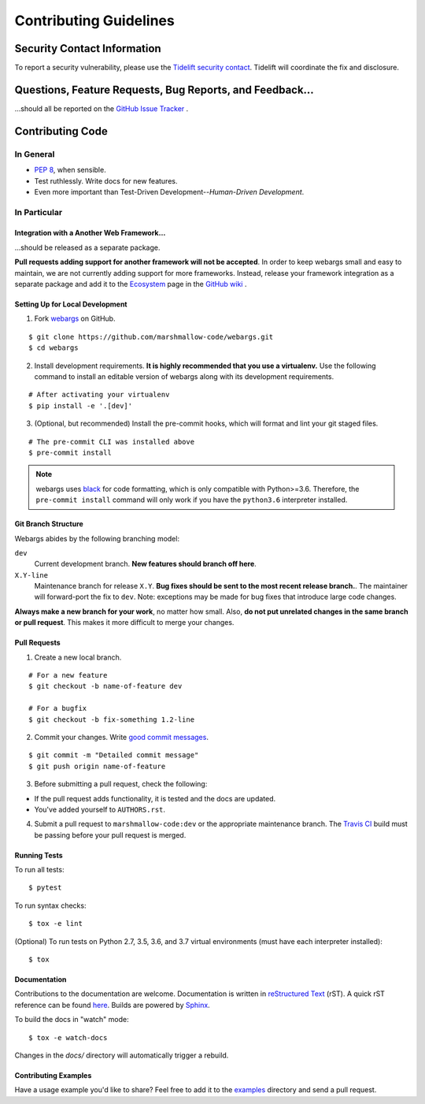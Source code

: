 Contributing Guidelines
=======================

Security Contact Information
----------------------------

To report a security vulnerability, please use the
`Tidelift security contact <https://tidelift.com/security>`_.
Tidelift will coordinate the fix and disclosure.

Questions, Feature Requests, Bug Reports, and Feedback…
-------------------------------------------------------

…should all be reported on the `GitHub Issue Tracker`_ .

.. _`GitHub Issue Tracker`: https://github.com/marshmallow-code/webargs/issues?state=open


Contributing Code
-----------------

In General
++++++++++

- `PEP 8`_, when sensible.
- Test ruthlessly. Write docs for new features.
- Even more important than Test-Driven Development--*Human-Driven Development*.

.. _`PEP 8`: http://www.python.org/dev/peps/pep-0008/

In Particular
+++++++++++++


Integration with a Another Web Framework…
*****************************************

…should be released as a separate package.

**Pull requests adding support for another framework will not be
accepted**. In order to keep webargs small and easy to maintain, we are
not currently adding support for more frameworks. Instead, release your
framework integration as a separate package and add it to the
`Ecosystem <https://github.com/marshmallow-code/webargs/wiki/Ecosystem>`_ page in
the `GitHub wiki <https://github.com/marshmallow-code/webargs/wiki/Ecosystem>`_ .

Setting Up for Local Development
********************************

1. Fork webargs_ on GitHub. 

::

    $ git clone https://github.com/marshmallow-code/webargs.git
    $ cd webargs

2. Install development requirements. **It is highly recommended that you use a virtualenv.**
   Use the following command to install an editable version of
   webargs along with its development requirements.

::

    # After activating your virtualenv
    $ pip install -e '.[dev]'

3. (Optional, but recommended) Install the pre-commit hooks, which will format and lint your git staged files. 

::

    # The pre-commit CLI was installed above
    $ pre-commit install

.. note::

    webargs uses `black <https://github.com/ambv/black>`_ for code formatting, which is only compatible with Python>=3.6. Therefore, the ``pre-commit install`` command will only work if you have the ``python3.6`` interpreter installed.

Git Branch Structure
********************

Webargs abides by the following branching model:


``dev``
    Current development branch. **New features should branch off here**.

``X.Y-line``
    Maintenance branch for release ``X.Y``. **Bug fixes should be sent to the most recent release branch.**. The maintainer will forward-port the fix to ``dev``. Note: exceptions may be made for bug fixes that introduce large code changes.

**Always make a new branch for your work**, no matter how small. Also, **do not put unrelated changes in the same branch or pull request**. This makes it more difficult to merge your changes.

Pull Requests
**************

1. Create a new local branch.

::

    # For a new feature
    $ git checkout -b name-of-feature dev

    # For a bugfix
    $ git checkout -b fix-something 1.2-line

2. Commit your changes. Write `good commit messages <http://tbaggery.com/2008/04/19/a-note-about-git-commit-messages.html>`_.

::

    $ git commit -m "Detailed commit message"
    $ git push origin name-of-feature

3. Before submitting a pull request, check the following:

- If the pull request adds functionality, it is tested and the docs are updated.
- You've added yourself to ``AUTHORS.rst``.

4. Submit a pull request to ``marshmallow-code:dev`` or the appropriate maintenance branch. The `Travis CI <https://travis-ci.org/marshmallow-code/webargs>`_ build must be passing before your pull request is merged.

Running Tests
*************

To run all tests: ::

    $ pytest

To run syntax checks: ::

    $ tox -e lint

(Optional) To run tests on Python 2.7, 3.5, 3.6, and 3.7 virtual environments (must have each interpreter installed): ::

    $ tox

Documentation
*************

Contributions to the documentation are welcome. Documentation is written in `reStructured Text`_ (rST). A quick rST reference can be found `here <http://docutils.sourceforge.net/docs/user/rst/quickref.html>`_. Builds are powered by Sphinx_.

To build the docs in "watch" mode: ::

   $ tox -e watch-docs

Changes in the `docs/` directory will automatically trigger a rebuild.

Contributing Examples
*********************

Have a usage example you'd like to share? Feel free to add it to the `examples <https://github.com/marshmallow-code/webargs/tree/dev/examples>`_ directory and send a pull request.


.. _Sphinx: http://sphinx.pocoo.org/
.. _`reStructured Text`: http://docutils.sourceforge.net/rst.html
.. _webargs: https://github.com/marshmallow-code/webargs
